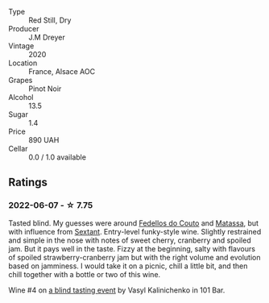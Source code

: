 #+attr_html: :class wine-main-image
[[file:/images/f1/137f23-9d0b-4e02-a8dc-aeef990ea592/2022-06-08-09-10-01-14B8D394-3091-4D47-9161-D22122F8F01B-1-105-c.webp]]

- Type :: Red Still, Dry
- Producer :: J.M Dreyer
- Vintage :: 2020
- Location :: France, Alsace AOC
- Grapes :: Pinot Noir
- Alcohol :: 13.5
- Sugar :: 1.4
- Price :: 890 UAH
- Cellar :: 0.0 / 1.0 available

** Ratings

*** 2022-06-07 - ☆ 7.75

Tasted blind. My guesses were around [[barberry:/wineries/0608acc9-e36c-4cff-970e-0f2489d3011a][Fedellos do Couto]] and  [[barberry:/wineries/cdc80e0e-1163-4b33-916d-e6806e5073e3][Matassa]], but with influence from [[barberry:/wineries/1c05cc7c-8b42-4101-b447-9422c813f6c7][Sextant]]. Entry-level funky-style wine. Slightly restrained and simple in the nose with notes of sweet cherry, cranberry and spoiled jam. But it pays well in the taste. Fizzy at the beginning, salty with flavours of spoiled strawberry-cranberry jam but with the right volume and evolution based on jamminess. I would take it on a picnic, chill a little bit, and then chill together with a bottle or two of this wine.

Wine #4 on [[barberry:/posts/2022-06-07-blind-tasting][a blind tasting event]] by Vasyl Kalinichenko in 101 Bar.

